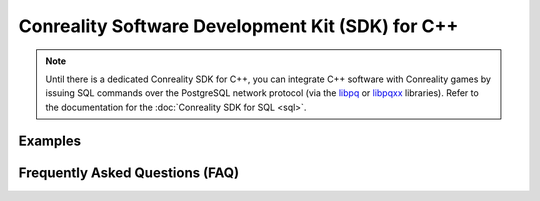 *************************************************
Conreality Software Development Kit (SDK) for C++
*************************************************

.. note::

   Until there is a dedicated Conreality SDK for C++, you can integrate
   C++ software with Conreality games by issuing SQL commands over the
   PostgreSQL network protocol (via the libpq_ or libpqxx_ libraries).
   Refer to the documentation for the :doc:`Conreality SDK for SQL <sql>`.

.. _libpq:   https://www.postgresql.org/docs/current/static/libpq.html
.. _libpqxx: http://pqxx.org/development/libpqxx/

Examples
========

Frequently Asked Questions (FAQ)
================================

